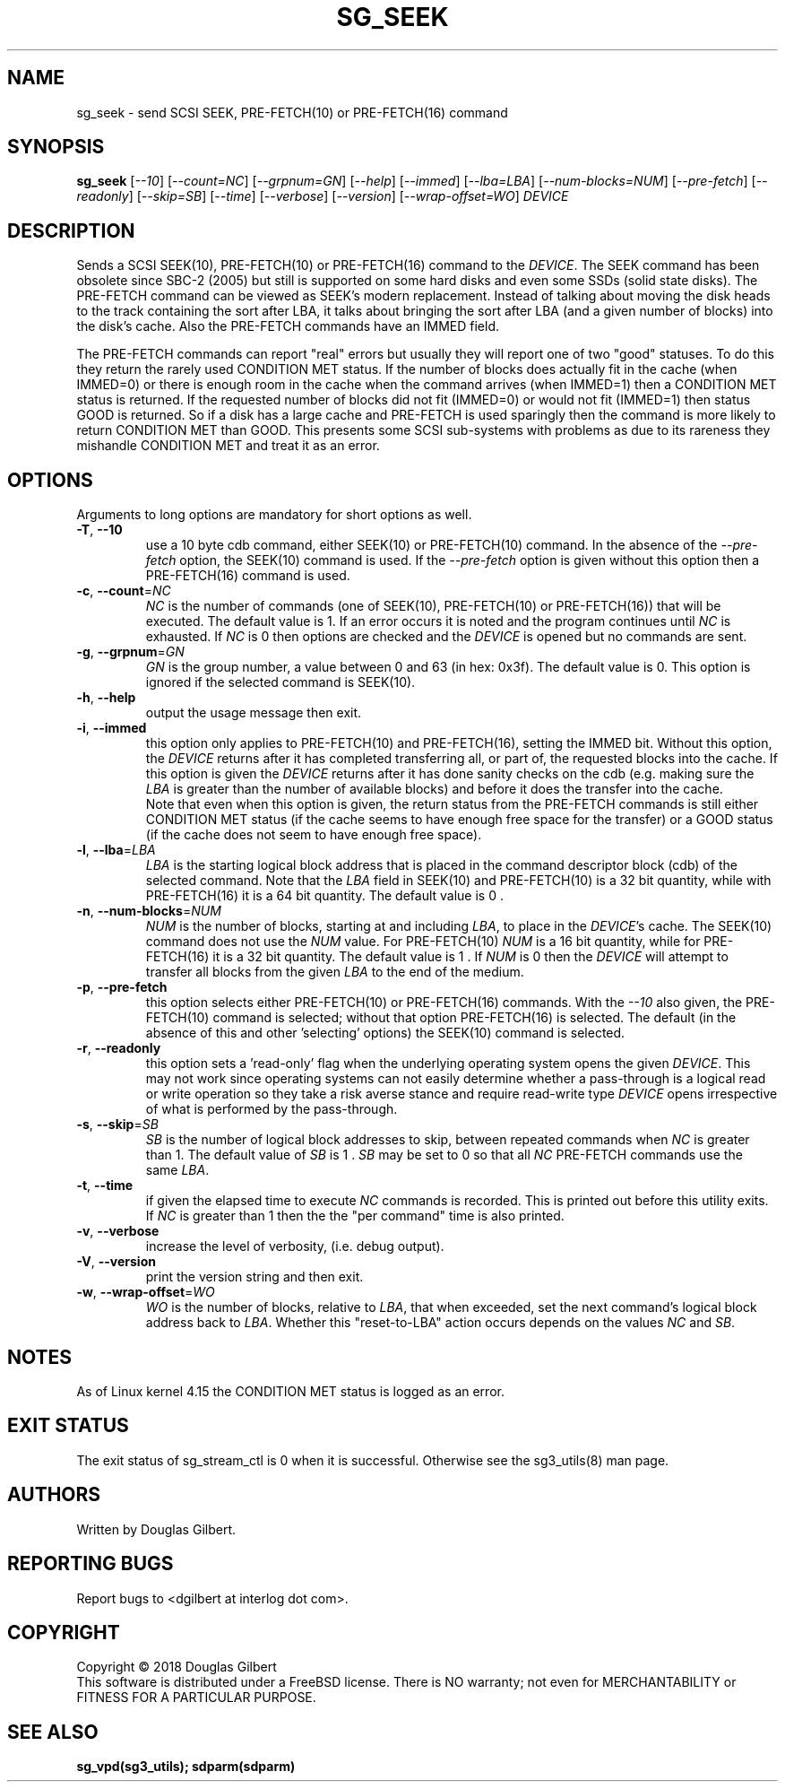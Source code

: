 .TH SG_SEEK "8" "January 2018" "sg3_utils\-1.43" SG3_UTILS
.SH NAME
sg_seek \- send SCSI SEEK, PRE-FETCH(10) or PRE-FETCH(16) command
.SH SYNOPSIS
.B sg_seek
[\fI\-\-10\fR] [\fI\-\-count=NC\fR] [\fI\-\-grpnum=GN\fR] [\fI\-\-help\fR]
[\fI\-\-immed\fR] [\fI\-\-lba=LBA\fR] [\fI\-\-num\-blocks=NUM\fR]
[\fI\-\-pre\-fetch\fR] [\fI\-\-readonly\fR] [\fI\-\-skip=SB\fR]
[\fI\-\-time\fR] [\fI\-\-verbose\fR] [\fI\-\-version\fR]
[\fI\-\-wrap\-offset=WO\fR] \fIDEVICE\fR
.SH DESCRIPTION
.\" Add any additional description here
.PP
Sends a SCSI SEEK(10), PRE\-FETCH(10) or PRE\-FETCH(16) command to the
\fIDEVICE\fR. The SEEK command has been obsolete since SBC\-2 (2005) but
still is supported on some hard disks and even some SSDs (solid state
disks). The PRE\-FETCH command can be viewed as SEEK's modern replacement.
Instead of talking about moving the disk heads to the track containing
the sort after LBA, it talks about bringing the sort after LBA (and a
given number of blocks) into the disk's cache. Also the PRE\-FETCH commands
have an IMMED field.
.PP
The PRE\-FETCH commands can report "real" errors but usually they will report
one of two "good" statuses. To do this they return the rarely used CONDITION
MET status. If the number of blocks does actually fit in the cache (when
IMMED=0) or there is enough room in the cache when the command arrives (when
IMMED=1) then a CONDITION MET status is returned. If the requested number of
blocks did not fit (IMMED=0) or would not fit (IMMED=1) then status GOOD
is returned. So if a disk has a large cache and PRE\-FETCH is used sparingly
then the command is more likely to return CONDITION MET than GOOD. This
presents some SCSI sub-systems with problems as due to its rareness they
mishandle CONDITION MET and treat it as an error.
.SH OPTIONS
Arguments to long options are mandatory for short options as well.
.TP
\fB\-T\fR, \fB\-\-10\fR
use a 10 byte cdb command, either SEEK(10) or PRE\-FETCH(10) command. In
the absence of the \fI\-\-pre\-fetch\fR option, the SEEK(10) command is
used. If the \fI\-\-pre\-fetch\fR option is given without this option
then a PRE\-FETCH(16) command is used.
.TP
\fB\-c\fR, \fB\-\-count\fR=\fINC\fR
\fINC\fR is the number of commands (one of SEEK(10), PRE\-FETCH(10) or
PRE\-FETCH(16)) that will be executed. The default value is 1. If an error
occurs it is noted and the program continues until \fINC\fR is exhausted.
If \fINC\fR is 0 then options are checked and the \fIDEVICE\fR is opened
but no commands are sent.
.TP
\fB\-g\fR, \fB\-\-grpnum\fR=\fIGN\fR
\fIGN\fR is the group number, a value between 0 and 63 (in hex: 0x3f). The
default value is 0. This option is ignored if the selected command is
SEEK(10).
.TP
\fB\-h\fR, \fB\-\-help\fR
output the usage message then exit.
.TP
\fB\-i\fR, \fB\-\-immed\fR
this option only applies to PRE\-FETCH(10) and PRE\-FETCH(16), setting
the IMMED bit. Without this option, the \fIDEVICE\fR returns after it has
completed transferring all, or part of, the requested blocks into the
cache. If this option is given the \fIDEVICE\fR returns after it has done
sanity checks on the cdb (e.g. making sure the \fILBA\fR is greater than
the number of available blocks) and before it does the transfer into the
cache.
.br
Note that even when this option is given, the return status from the
PRE\-FETCH commands is still either CONDITION MET status (if the cache seems
to have enough free space for the transfer) or a GOOD status (if the cache
does not seem to have enough free space).
.TP
\fB\-l\fR, \fB\-\-lba\fR=\fILBA\fR
\fILBA\fR is the starting logical block address that is placed in the
command descriptor block (cdb) of the selected command. Note that the
\fILBA\fR field in SEEK(10) and PRE\-FETCH(10) is a 32 bit quantity,
while with PRE\-FETCH(16) it is a 64 bit quantity. The default value is
0 .
.TP
\fB\-n\fR, \fB\-\-num\-blocks\fR=\fINUM\fR
\fINUM\fR is the number of blocks, starting at and including \fILBA\fR,
to place in the \fIDEVICE\fR's cache. The SEEK(10) command does not use
the \fINUM\fR value. For PRE\-FETCH(10) \fINUM\fR is a 16 bit quantity,
while for PRE\-FETCH(16) it is a 32 bit quantity. The default value is
1 . If \fINUM\fR is 0 then the \fIDEVICE\fR will attempt to transfer all
blocks from the given \fILBA\fR to the end of the medium.
.TP
\fB\-p\fR, \fB\-\-pre\-fetch\fR
this option selects either PRE\-FETCH(10) or PRE\-FETCH(16) commands. With
the \fI\-\-10\fR also given, the PRE\-FETCH(10) command is selected; without
that option PRE\-FETCH(16) is selected. The default (in the absence of this
and other 'selecting' options) the SEEK(10) command is selected.
.TP
\fB\-r\fR, \fB\-\-readonly\fR
this option sets a 'read\-only' flag when the underlying operating system
opens the given \fIDEVICE\fR. This may not work since operating systems can
not easily determine whether a pass\-through is a logical read or write
operation so they take a risk averse stance and require read\-write type
\fIDEVICE\fR opens irrespective of what is performed by the pass\-through.
.TP
\fB\-s\fR, \fB\-\-skip\fR=\fISB\fR
\fISB\fR is the number of logical block addresses to skip, between repeated
commands when \fINC\fR is greater than 1. The default value of \fISB\fR is
1 . \fISB\fR may be set to 0 so that all \fINC\fR PRE\-FETCH commands use
the same \fILBA\fR.
.TP
\fB\-t\fR, \fB\-\-time\fR
if given the elapsed time to execute \fINC\fR commands is recorded. This is
printed out before this utility exits. If \fINC\fR is greater than 1 then
the the "per command" time is also printed.
.TP
\fB\-v\fR, \fB\-\-verbose\fR
increase the level of verbosity, (i.e. debug output).
.TP
\fB\-V\fR, \fB\-\-version\fR
print the version string and then exit.
.TP
\fB\-w\fR, \fB\-\-wrap\-offset\fR=\fIWO\fR
\fIWO\fR is the number of blocks, relative to \fILBA\fR, that when exceeded,
set the next command's logical block address back to \fILBA\fR. Whether
this "reset-to-LBA" action occurs depends on the values \fINC\fR and \fISB\fR.
.SH NOTES
As of Linux kernel 4.15 the CONDITION MET status is logged as an error.
.SH EXIT STATUS
The exit status of sg_stream_ctl is 0 when it is successful. Otherwise see
the sg3_utils(8) man page.
.SH AUTHORS
Written by Douglas Gilbert.
.SH "REPORTING BUGS"
Report bugs to <dgilbert at interlog dot com>.
.SH COPYRIGHT
Copyright \(co 2018 Douglas Gilbert
.br
This software is distributed under a FreeBSD license. There is NO
warranty; not even for MERCHANTABILITY or FITNESS FOR A PARTICULAR PURPOSE.
.SH "SEE ALSO"
.B sg_vpd(sg3_utils); sdparm(sdparm)
